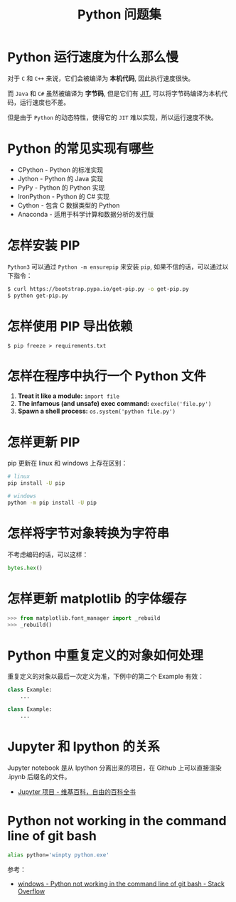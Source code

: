 #+TITLE:      Python 问题集

* 目录                                                    :TOC_4_gh:noexport:
- [[#python-运行速度为什么那么慢][Python 运行速度为什么那么慢]]
- [[#python-的常见实现有哪些][Python 的常见实现有哪些]]
- [[#怎样安装-pip][怎样安装 PIP]]
- [[#怎样使用-pip-导出依赖][怎样使用 PIP 导出依赖]]
- [[#怎样在程序中执行一个-python-文件][怎样在程序中执行一个 Python 文件]]
- [[#怎样更新-pip][怎样更新 PIP]]
- [[#怎样将字节对象转换为字符串][怎样将字节对象转换为字符串]]
- [[#怎样更新-matplotlib-的字体缓存][怎样更新 matplotlib 的字体缓存]]
- [[#python-中重复定义的对象如何处理][Python 中重复定义的对象如何处理]]
- [[#jupyter-和-ipython-的关系][Jupyter 和 Ipython 的关系]]
- [[#python-not-working-in-the-command-line-of-git-bash][Python not working in the command line of git bash]]

* Python 运行速度为什么那么慢
  对于 ~C~ 和 ~C++~ 来说，它们会被编译为 *本机代码*, 因此执行速度很快。

  而 ~Java~ 和 ~C#~ 虽然被编译为 *字节码*, 但是它们有 [[https://en.wikipedia.org/wiki/Just-in-time_compilation][JIT]], 可以将字节码编译为本机代码，运行速度也不差。

  但是由于 ~Python~ 的动态特性，使得它的 ~JIT~ 难以实现，所以运行速度不快。

* Python 的常见实现有哪些
  + CPython - Python 的标准实现
  + Jython - Python 的 Java 实现
  + PyPy - Python 的 Python 实现
  + IronPython - Python 的 C# 实现
  + Cython - 包含 C 数据类型的 Python
  + Anaconda - 适用于科学计算和数据分析的发行版

* 怎样安装 PIP
  ~Python3~ 可以通过 ~Python -m ensurepip~ 来安装 ~pip~, 如果不信的话，可以通过以下指令：
  #+BEGIN_SRC bash
    $ curl https://bootstrap.pypa.io/get-pip.py -o get-pip.py
    $ python get-pip.py
  #+END_SRC

* 怎样使用 PIP 导出依赖
  #+BEGIN_EXAMPLE
    $ pip freeze > requirements.txt
  #+END_EXAMPLE
* 怎样在程序中执行一个 Python 文件
  1. *Treat it like a module:* ~import file~
  2. *The infamous (and unsafe) exec command:* ~execfile('file.py')~
  3. *Spawn a shell process:* ~os.system('python file.py')~
* 怎样更新 PIP
  pip 更新在 linux 和 windows 上存在区别：
  #+BEGIN_SRC bash
    # linux
    pip install -U pip

    # windows
    python -m pip install -U pip
  #+END_SRC

* 怎样将字节对象转换为字符串
  不考虑编码的话，可以这样：
  #+BEGIN_SRC python
    bytes.hex()
  #+END_SRC

* 怎样更新 matplotlib 的字体缓存
  #+BEGIN_SRC python
    >>> from matplotlib.font_manager import _rebuild
    >>> _rebuild()
  #+END_SRC

* Python 中重复定义的对象如何处理
  重复定义的对象以最后一次定义为准，下例中的第二个 Example 有效：
  #+BEGIN_SRC python
    class Example:
        ...

    class Example:
        ...
  #+END_SRC

* Jupyter 和 Ipython 的关系
  Jupyter notebook 是从 Ipython 分离出来的项目，在 Github 上可以直接渲染 .ipynb 后缀名的文件。 

  + [[https://zh.wikipedia.org/wiki/Jupyter%E9%A1%B9%E7%9B%AE][Jupyter 项目 - 维基百科，自由的百科全书]]

* Python not working in the command line of git bash
  #+begin_src sh
    alias python='winpty python.exe'
  #+end_src

  参考：
  + [[https://stackoverflow.com/questions/32597209/python-not-working-in-the-command-line-of-git-bash][windows - Python not working in the command line of git bash - Stack Overflow]]

